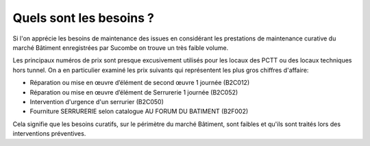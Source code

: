 Quels sont les besoins ?
**************************
Si l'on apprécie les besoins de maintenance des issues en considérant les prestations de maintenance curative du marché Bâtiment enregistrées par Sucombe on trouve un très faible volume.

Les principaux numéros de prix sont presque excusivement utilisés pour les locaux des PCTT ou des locaux techniques hors tunnel.
On a en particulier examiné les prix suivants qui représentent les plus gros chiffres d'affaire:

* Réparation ou mise en œuvre d’élément de second œuvre 1 journée	(B2C012)
* Réparation ou mise en œuvre d’élément de Serrurerie 1 journée	(B2C052)	
* Intervention d'urgence d'un serrurier	(B2C050)
* Fourniture SERRURERIE selon catalogue AU FORUM DU BATIMENT	(B2F002)

Cela signifie que les besoins curatifs, sur le périmètre du marché Bâtiment, sont faibles et qu'ils sont traités lors des interventions préventives.





